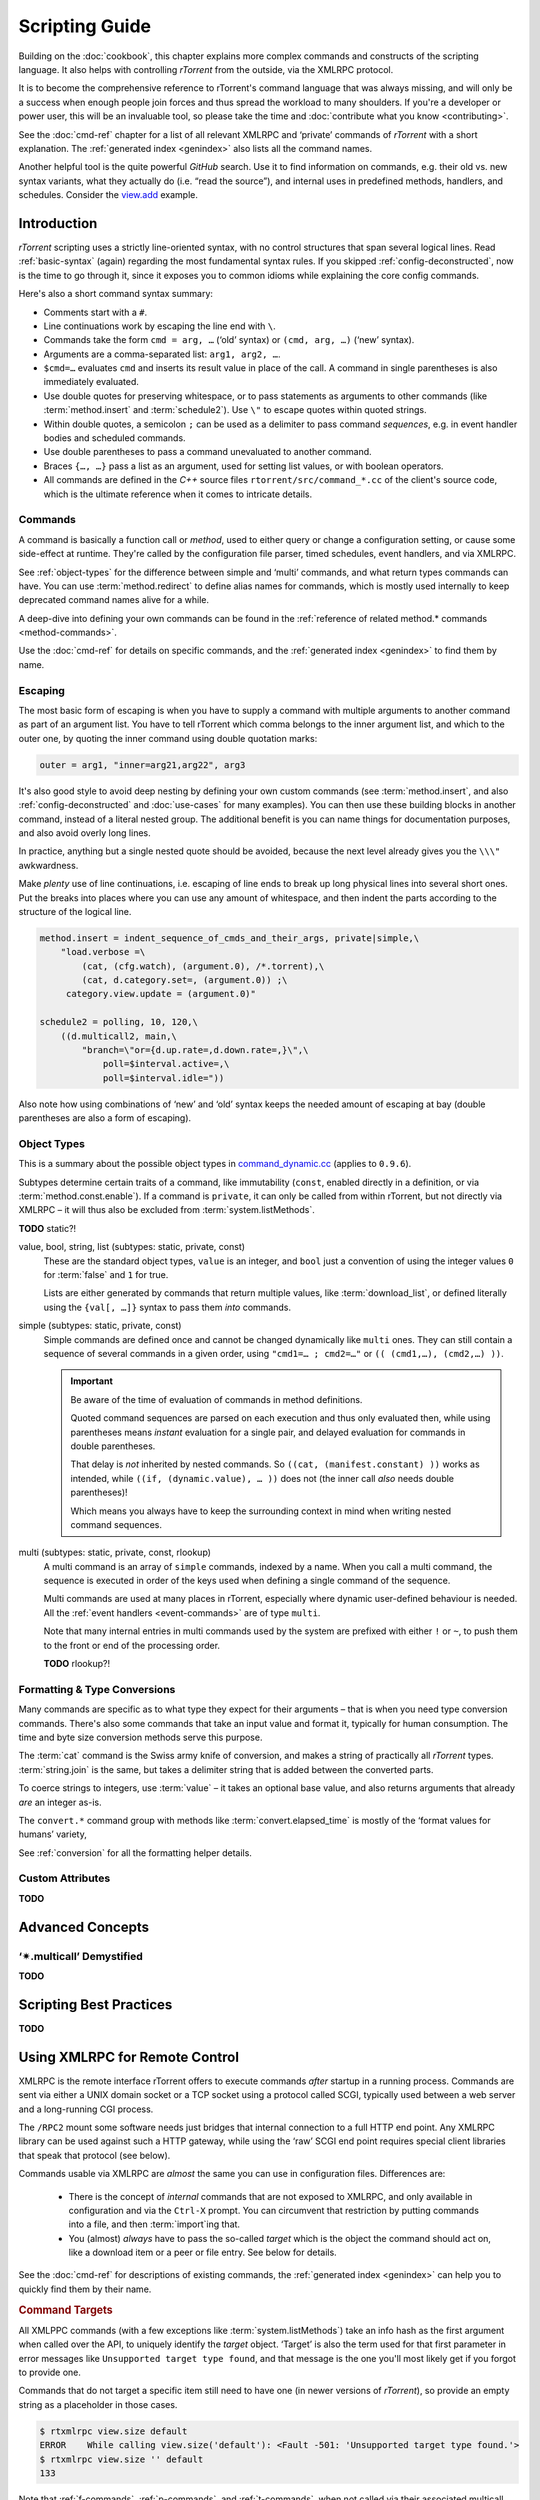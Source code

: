Scripting Guide
===============

Building on the :doc:`cookbook`, this chapter explains more complex commands and
constructs of the scripting language. It also helps with controlling *rTorrent*
from the outside, via the XMLRPC protocol.

It is to become the comprehensive reference to rTorrent's
command language that was always missing, and will only be a success
when enough people join forces and thus spread the workload to many shoulders.
If you're a developer or power user, this will be an invaluable tool,
so please take the time and :doc:`contribute what you know <contributing>`.

See the :doc:`cmd-ref` chapter for a list of all relevant XMLRPC and ‘private’ commands
of *rTorrent* with a short explanation.
The :ref:`generated index <genindex>` also lists all the command names.

Another helpful tool is the quite powerful *GitHub* search.
Use it  to find information on commands,
e.g. their old vs. new syntax variants, what they actually do (i.e. “read the source”),
and internal uses in predefined methods, handlers, and schedules.
Consider the `view.add <https://github.com/rakshasa/rtorrent/search?utf8=%E2%9C%93&q=%22view.add%22>`_ example.


Introduction
------------

*rTorrent* scripting uses a strictly line-oriented syntax,
with no control structures that span several logical lines.
Read :ref:`basic-syntax` (again) regarding the most fundamental syntax rules.
If you skipped :ref:`config-deconstructed`, now is the time to go through it,
since it exposes you to common idioms while explaining the core config commands.

Here's also a short command syntax summary:

* Comments start with a ``#``.
* Line continuations work by escaping the line end with ``\``.
* Commands take the form ``cmd = arg, …`` (‘old’ syntax) or ``(cmd, arg, …)`` (‘new’ syntax).
* Arguments are a comma-separated list: ``arg1, arg2, …``.
* ``$cmd=…`` evaluates ``cmd`` and inserts its result value in place of the call.
  A command in single parentheses is also immediately evaluated.
* Use double quotes for preserving whitespace, or to pass statements
  as arguments to other commands (like :term:`method.insert` and :term:`schedule2`).
  Use ``\"`` to escape quotes within quoted strings.
* Within double quotes, a semicolon ``;`` can be used as a delimiter to pass command *sequences*,
  e.g. in event handler bodies and scheduled commands.
* Use double parentheses to pass a command unevaluated to another command.
* Braces ``{…, …}`` pass a list as an argument, used for setting list values,
  or with boolean operators.
* All commands are defined in the *C++* source files ``rtorrent/src/command_*.cc``
  of the client's source code, which is the ultimate reference
  when it comes to intricate details.


.. _commands-intro:

Commands
^^^^^^^^

A command is basically a function call or *method*, used to either query or change a configuration setting,
or cause some side-effect at runtime.
They're called by the configuration file parser, timed schedules, event handlers, and via XMLRPC.

See :ref:`object-types` for the difference between simple and ‘multi’ commands,
and what return types commands can have.
You can use :term:`method.redirect` to define alias names for commands,
which is mostly used internally to keep deprecated command names alive for a while.

A deep-dive into defining your own commands can be found in the
:ref:`reference of related method.* commands <method-commands>`.

Use the :doc:`cmd-ref` for details on specific commands,
and the :ref:`generated index <genindex>` to find them by name.


.. _escaping:

Escaping
^^^^^^^^

The most basic form of escaping is when you have to supply a command
with multiple arguments to another command as part of an argument list.
You have to tell rTorrent which comma belongs to the inner argument
list, and which to the outer one, by quoting the inner command using
double quotation marks:

.. code-block:: ini

    outer = arg1, "inner=arg21,arg22", arg3

It's also good style to avoid deep nesting by defining your own custom
commands (see :term:`method.insert`, and also :ref:`config-deconstructed`
and :doc:`use-cases` for many examples).
You can then use these building blocks in another command, instead of a
literal nested group. The additional benefit is you can name things for
documentation purposes, and also avoid overly long lines.

In practice, anything but a single nested quote should be avoided,
because the next level already gives you the ``\\\"`` awkwardness.

Make *plenty* use of line continuations, i.e. escaping of line ends to
break up long physical lines into several short ones. Put the breaks
into places where you can use any amount of whitespace, and then indent
the parts according to the structure of the logical line.

.. code-block:: ini

    method.insert = indent_sequence_of_cmds_and_their_args, private|simple,\
        "load.verbose =\
            (cat, (cfg.watch), (argument.0), /*.torrent),\
            (cat, d.category.set=, (argument.0)) ;\
         category.view.update = (argument.0)"

    schedule2 = polling, 10, 120,\
        ((d.multicall2, main,\
            "branch=\"or={d.up.rate=,d.down.rate=,}\",\
                poll=$interval.active=,\
                poll=$interval.idle="))

Also note how using combinations of ‘new’ and ‘old’ syntax
keeps the needed amount of escaping at bay
(double parentheses are also a form of escaping).


.. _object-types:

Object Types
^^^^^^^^^^^^

This is a summary about the possible object types in
`command_dynamic.cc <https://github.com/rakshasa/rtorrent/blob/master/src/command_dynamic.cc>`_
(applies to ``0.9.6``).

Subtypes determine certain traits of a command, like immutability (``const``, enabled directly
in a definition, or via :term:`method.const.enable`).
If a command is ``private``, it can only be called from within rTorrent, but not directly via XMLRPC
– it will thus also be excluded from :term:`system.listMethods`.

**TODO** static?!


.. _basic-type:

value, bool, string, list (subtypes: static, private, const)
   These are the standard object types, ``value`` is an integer,
   and ``bool`` just a convention of using the integer values ``0`` for :term:`false` and ``1`` for true.

   Lists are either generated by commands that return multiple values, like :term:`download_list`,
   or defined literally using the ``{val[, …]}`` syntax to pass them *into* commands.

   .. seealso::

        :term:`method.insert.value`


.. _simple-type:

simple (subtypes: static, private, const)
   Simple commands are defined once and cannot be changed dynamically like ``multi`` ones.
   They can still contain a sequence of several commands in a given order,
   using ``"cmd1=… ; cmd2=…"`` or ``(( (cmd1,…), (cmd2,…) ))``.

   .. important::

        Be aware of the time of evaluation of commands in method definitions.

        Quoted command sequences are parsed on each execution and thus only evaluated then,
        while using parentheses means *instant* evaluation for a single pair,
        and delayed evaluation for commands in double parentheses.

        That delay is *not* inherited by nested commands.
        So ``((cat, (manifest.constant) ))`` works as intended,
        while ``((if, (dynamic.value), … ))`` does not (the inner call *also* needs double parentheses)!

        Which means you always have to keep the surrounding context in mind
        when writing nested command sequences.

   .. seealso::

        :term:`method.insert.simple`


.. _multi-type:

multi (subtypes: static, private, const, rlookup)
   A multi command is an array of ``simple`` commands, indexed by a name.
   When you call a multi command, the sequence is executed in order of the keys
   used when defining a single command of the sequence.

   Multi commands are used at many places in rTorrent,
   especially where dynamic user-defined behaviour is needed.
   All the :ref:`event handlers <event-commands>` are of type ``multi``.

   Note that many internal entries in multi commands used by the system are prefixed
   with either ``!`` or ``~``, to push them to the front or end of the processing order.

   **TODO** rlookup?!

   .. seealso::

        :term:`method.insert`,
        :term:`method.set_key`


.. _fmt-type-conv:

Formatting & Type Conversions
^^^^^^^^^^^^^^^^^^^^^^^^^^^^^

Many commands are specific as to what type they expect for their arguments
– that is when you need type conversion commands.
There's also some commands that take an input value and format it,
typically for human consumption. The time and byte size conversion methods serve this purpose.

The :term:`cat` command is the Swiss army knife of conversion,
and makes a string of practically all `rTorrent` types.
:term:`string.join` is the same, but takes a delimiter string that is added between the converted parts.

To coerce strings to integers, use :term:`value` – it takes an optional base value,
and also returns arguments that already *are* an integer as-is.

The ``convert.*`` command group with methods like :term:`convert.elapsed_time`
is mostly of the ‘format values for humans’ variety,

See :ref:`conversion` for all the formatting helper details.


Custom Attributes
^^^^^^^^^^^^^^^^^

**TODO**



Advanced Concepts
-----------------


‘✴.multicall’ Demystified
^^^^^^^^^^^^^^^^^^^^^^^^^

**TODO**


Scripting Best Practices
------------------------

**TODO**


.. _xmlrpc-api:

Using XMLRPC for Remote Control
-------------------------------

XMLRPC is the remote interface rTorrent offers to execute commands *after* startup in a running process.
Commands are sent via either a UNIX domain socket or a TCP socket using a protocol called SCGI,
typically used between a web server and a long-running CGI process.

The ``/RPC2`` mount some software needs just bridges that internal connection to a full HTTP end point.
Any XMLRPC library can be used against such a HTTP gateway, while using the ‘raw’ SCGI end point
requires special client libraries that speak that protocol (see below).

Commands usable via XMLRPC are *almost* the same you can use in configuration files.
Differences are:

 * There is the concept of *internal* commands that are not exposed to XMLRPC,
   and only available in configuration and via the ``Ctrl-X`` prompt.
   You can circumvent that restriction by putting commands into a file, and
   then :term:`import`\ ing that.
 * You (almost) *always* have to pass the so-called *target* which is the object the command should act on,
   like a download item or a peer or file entry. See below for details.

See the :doc:`cmd-ref` for descriptions of existing commands,
the :ref:`generated index <genindex>` can help you to quickly find them by their name.


.. rubric:: Command Targets

All XMLPPC commands (with a few exceptions like :term:`system.listMethods`)
take an info hash as the first argument when called over the API,
to uniquely identify the *target* object.
‘Target’ is also the term used for that first parameter in error messages like
``Unsupported target type found``,
and that message is the one you'll most likely get if you forgot to provide one.

Commands that do not target a specific item still need to have one (in newer versions
of *rTorrent*), so provide an empty string as a placeholder in those cases.

.. code-block:: console

    $ rtxmlrpc view.size default
    ERROR    While calling view.size('default'): <Fault -501: 'Unsupported target type found.'>
    $ rtxmlrpc view.size '' default
    133

Note that :ref:`f-commands`, :ref:`p-commands`, and :ref:`t-commands`,
when not called via their associated multicall command,
have special target forms with additional information appended:
`‹infohash›:f‹file-index›`, `‹infohash›:p‹peer-id›`, and `‹infohash›:t‹tracker-index›`.


.. rubric:: Configuration Considerations

Be aware of the security implications of opening a XMLRPC socket,
as described in the :term:`network.scgi.open_port` reference
– you **must** safe-guard it via file level permissions or HTTP authorization.
A TCP socket generally is open to *all* local users on a machine,
unless you use network namespaces.
That is why it is deprecated and a secured UNIX domain socket is better in all regards.

If you activate the `daemon mode`_ introduced with rTorrent *0.9.7*,
using XMLRPC is the *only* way to control a running rTorrent process

Regarding available commands, the ``-D``, ``-I``, and ``-K`` :ref:`command line options <rtorrent-cli>`
switch the *deprecated* and *intermediate* command groups off during startup.
The related :term:`method.use_deprecated` and :term:`method.use_intermediate` commands
reflect those options.
If you run badly maintained or abandoned client software,
you still need to keep the deprecated commands active.
See :ref:`intermediate-commands` for more details.

XMLRPC payloads can get quite large, especially when you get a large list of attributes
for all loaded items.
The :term:`network.xmlrpc.size_limit.set` command determines the size of the buffer used to hold those payloads.
Use ``16M`` or more for larger instances, for example getting 20 attributes for 10,000 items
generates a 1.4 KiB request, resulting in a roughly 10 MiB response.


.. rubric:: Client Libraries

**TODO**


.. _`daemon mode`: https://github.com/rakshasa/rtorrent/wiki/Daemon_Mode
